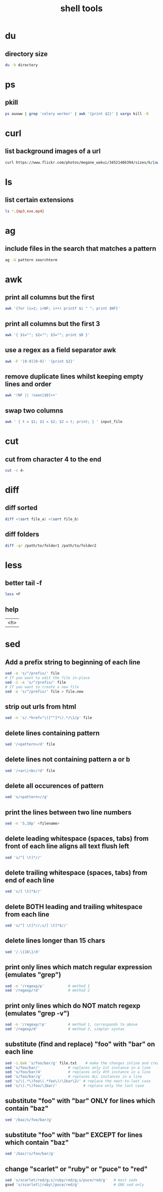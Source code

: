 #+TITLE: shell tools

* du

** directory size
#+BEGIN_SRC sh
du -h directory
#+END_SRC

* ps

** pkill
#+BEGIN_SRC sh
ps auxww | grep 'celery worker' | awk '{print $2}' | xargs kill -9
#+END_SRC

* curl
** list background images of a url
#+BEGIN_SRC sh
curl https://www.flickr.com/photos/megane_wakui/34521486394/sizes/k/|awk -F\" '{for(i=0;++i<=NF;){if($i ~ /^http/ && $i !~ "google\|cache:"){print $i}}}'|grep '.*\.\(jpg\|JPG\|png\|PNG\|gif\|GIF\)'
#+END_SRC

* ls
** list certain extensions
#+BEGIN_SRC sh
ls *.{mp3,exe,mp4}
#+END_SRC

* ag

** include files in the search that matches a pattern
#+BEGIN_SRC sh
    ag -G pattern searchterm
#+END_SRC

* awk

** print all columns but the first
#+BEGIN_SRC sh
    awk '{for (i=2; i<NF; i++) printf $i " "; print $NF}'
#+END_SRC

** print all columns but the first 3
#+BEGIN_SRC sh
    awk '{ $1=""; $2=""; $3=""; print $0 }'
#+END_SRC

** use a regex as a field separator awk
#+BEGIN_SRC sh
    awk -F '[0-9][0-9]' '{print $2}'
#+END_SRC

** remove duplicate lines whilst keeping empty lines and order
#+BEGIN_SRC sh
    awk '!NF || !seen[$0]++'
#+END_SRC

** swap two columns
#+BEGIN_SRC sh
    awk ' { t = $1; $1 = $2; $2 = t; print; } ' input_file
#+END_SRC

* cut

** cut from character 4 to the end
#+BEGIN_SRC sh
    cut -c 4-
#+END_SRC

* diff

** diff sorted
#+BEGIN_SRC sh
    diff <(sort file_a) <(sort file_b)
#+END_SRC

** diff folders
#+begin_src sh
    diff -qr /path/to/folder1 /path/to/folder2
#+end_src

* less

** better tail -f
#+BEGIN_SRC sh
    less +F
#+END_SRC

** help
| <h> |

* sed

** Add a prefix string to beginning of each line
#+BEGIN_SRC sh
    sed -e 's/^/prefix/' file
    # If you want to edit the file in-place
    sed -i -e 's/^/prefix/' file
    # If you want to create a new file
    sed -e 's/^/prefix/' file > file.new
#+END_SRC

** strip out urls from html
#+BEGIN_SRC sh
    sed -n 's/.*href="\([^"]*\).*/\1/p' file
#+END_SRC


** delete lines containing pattern
#+BEGIN_SRC sh
    sed '/<pattern>/d' file
#+END_SRC

** delete lines not containing pattern a or b
#+BEGIN_SRC sh
    sed '/<a>\|<b>/!d' file
#+END_SRC

** delete all occurences of pattern
#+BEGIN_SRC sh
    sed 's/<pattern>//g'
#+END_SRC

** print the lines between two line numbers
#+BEGIN_SRC sh
    sed -n '5,10p' <filename>
#+END_SRC

** delete leading whitespace (spaces, tabs) from front of each line aligns all text flush left
#+BEGIN_SRC sh
    sed 's/^[ \t]*//'
#+END_SRC

** delete trailing whitespace (spaces, tabs) from end of each line
#+BEGIN_SRC sh
    sed 's/[ \t]*$//'
#+END_SRC

** delete BOTH leading and trailing whitespace from each line
#+BEGIN_SRC sh
    sed 's/^[ \t]*//;s/[ \t]*$//'
#+END_SRC

** delete lines longer than 15 chars
#+BEGIN_SRC sh
    sed '/.\{16\}/d'
#+END_SRC

** print only lines which match regular expression (emulates "grep")
#+BEGIN_SRC sh
 sed -n '/regexp/p'           # method 1
 sed '/regexp/!d'             # method 2
#+END_SRC

** print only lines which do NOT match regexp (emulates "grep -v")
#+BEGIN_SRC sh
 sed -n '/regexp/!p'          # method 1, corresponds to above
 sed '/regexp/d'              # method 2, simpler syntax
#+END_SRC

** substitute (find and replace) "foo" with "bar" on each line
#+BEGIN_SRC sh
 sed -i.bak 's/foo/bar/g' file.txt    # make the changes inline and create a backup of the original file before it does the changes in-place
 sed 's/foo/bar/'             # replaces only 1st instance in a line
 sed 's/foo/bar/4'            # replaces only 4th instance in a line
 sed 's/foo/bar/g'            # replaces ALL instances in a line
 sed 's/\(.*\)foo\(.*foo\)/\1bar\2/' # replace the next-to-last case
 sed 's/\(.*\)foo/\1bar/'            # replace only the last case
#+END_SRC

** substitute "foo" with "bar" ONLY for lines which contain "baz"
#+BEGIN_SRC sh
 sed '/baz/s/foo/bar/g'
#+END_SRC

** substitute "foo" with "bar" EXCEPT for lines which contain "baz"
#+BEGIN_SRC sh
 sed '/baz/!s/foo/bar/g'
#+END_SRC

** change "scarlet" or "ruby" or "puce" to "red"
#+BEGIN_SRC sh
 sed 's/scarlet/red/g;s/ruby/red/g;s/puce/red/g'   # most seds
 gsed 's/scarlet\|ruby\|puce/red/g'                # GNU sed only
#+END_SRC

** reverse order of lines (emulates "tac")
#+BEGIN_SRC sh
    # bug/feature in HHsed v1.5 causes blank lines to be deleted
    sed '1!G;h;$!d'               # method 1
    sed -n '1!G;h;$p'             # method 2

    # reverse each character on the line (emulates "rev")
    sed '/\n/!G;s/\(.\)\(.*\n\)/&\2\1/;//D;s/.//'
#+END_SRC

** join pairs of lines side-by-side (like "paste")
#+BEGIN_SRC sh
    sed '$!N;s/\n/ /'

    # if a line ends with a backslash, append the next line to it
    sed -e :a -e '/\\$/N; s/\\\n//; ta'

    # add commas to numeric strings, changing "1234567" to "1,234,567"
    gsed ':a;s/\B[0-9]\{3\}\>/,&/;ta'                     # GNU sed
    sed -e :a -e 's/\(.*[0-9]\)\([0-9]\{3\}\)/\1,\2/;ta'  # other seds

    # add commas to numbers with decimal points and minus signs (GNU sed)
    gsed ':a;s/\(^\|[^0-9.]\)\([0-9]\+\)\([0-9]\{3\}\)/\1\2,\3/g;ta'
#+END_SRC

** remove leading whitespace and tabs
#+BEGIN_SRC sh
    sed -e 's/^[ \t]*//'
#+END_SRC

** remove trailing whitespace and tabs
#+BEGIN_SRC sh
    sed 's/[ \t]*$//'
#+END_SRC

** remove leading and trailing whitespace and tabs
#+BEGIN_SRC sh
    sed 's/^[ \t]*//;s/[ \t]*$//'
#+END_SRC

** edit inplace
#+begin_src sh
    # file.bak is the backup; file will be edited
    sed -i .bak "/<pattern>/d" file
#+end_src

* tail

** reverse
#+BEGIN_SRC sh
    tail -r
#+END_SRC

** skip first line
#+BEGIN_SRC sh
    tail +2
#+END_SRC

* wc

** count lines in file
#+BEGIN_SRC sh
    wc -l < file|bc
#+END_SRC

** count occurrences
#+BEGIN_SRC sh
    grep -o "needle" file | wc -l
#+END_SRC

* imagemagick

** convert
*** filetype
#+begin_src sh
convert image.jpg newimage.png
#+end_src

*** layered file
#+begin_src sh
convert -flatten image.psd newimage.jpg
#+end_src

** crop
#+begin_src sh
#                       size xy offset xy
convert image.png -crop 980x880+950+630 newimage.png
#+end_src

** diff
#+begin_src sh
compare -compose src file-a.jpg file-b.jpg difference.png
#+end_src

* docker

** cleanup

*** kill all running containers
#+BEGIN_SRC sh
    docker kill $(docker ps -q)
#+END_SRC

*** delete all stopped containers (including data-only containers)
#+BEGIN_SRC sh
    docker rm $(docker ps -a -q)
#+END_SRC

*** delete all 'untagged/dangling' (<none>) images
#+BEGIN_SRC sh
    docker rmi $(docker images -q -f dangling=true)
#+END_SRC

*** delete ALL images
#+BEGIN_SRC sh
    docker rmi $(docker images -q)
#+END_SRC

* wget

** download directory
#+begin_src sh
# avoid downloading the index.html files
    wget -r --no-parent --reject "index.html*" http://example.com/dir
#+end_src

* tar

** compress directory
#+begin_src sh
    tar -zcvf archive-name.tar.gz directory-name
#+end_src

* pip

** upgrade all packages
#+begin_src sh
    pip freeze --local | grep -v '^\-e' | cut -d = -f 1  | xargs -n1 pip install -U
#+end_src

* pbpaste
** paste plain text
#+begin_src sh
    pbpaste | textutil -convert txt -stdin -stdout -encoding 30 | pbcopy
#+end_src

* ranger
| Edit the current file in $EDITOR ("nano" by default) | E       |
| Open a shell in the current directory                | S       |
| Select                                               | <Space> |

* ffmpeg

** cut video
params ss, t:
Seek to given time position in seconds. “hh:mm:ss[.xxx]” syntax is also supported.
#+BEGIN_SRC sh
    ffmpeg -ss [start_seconds] -t [duration_seconds] -i [input_file] [outputfile]
#+END_SRC

** merge videos
#+BEGIN_SRC sh
    ffmpeg -f concat -safe 0 -i mylist.txt -c copy output.mp4
    # where mylist.txt is in the form:
    # # this is a comment
    # file '/path/to/file1'
    # file '/path/to/file2'
    # file '/path/to/file3'
#+END_SRC

* say
#+BEGIN_SRC sh
    say -v Daniel "Tea time!"
    # list available voices
    say -v "?"
    # repl
    say
    # interactive (karaoke)
    say --interactive=/green spending each day the color of the leaves
    # store output
    say -o hi.m4a --data-format=alac Hello, World.
    # list available file formats
    say --file-format=?
    # read from file
    say -f some_file.txt
#+END_SRC


* date
** Yesterday
#+BEGIN_SRC sh
# BSD (MacOs)
date -j -v-1d
#+END_SRC
** YYYY-DD-MM
#+BEGIN_SRC sh
date "+%Y-%m-%d"
#+END_SRC
